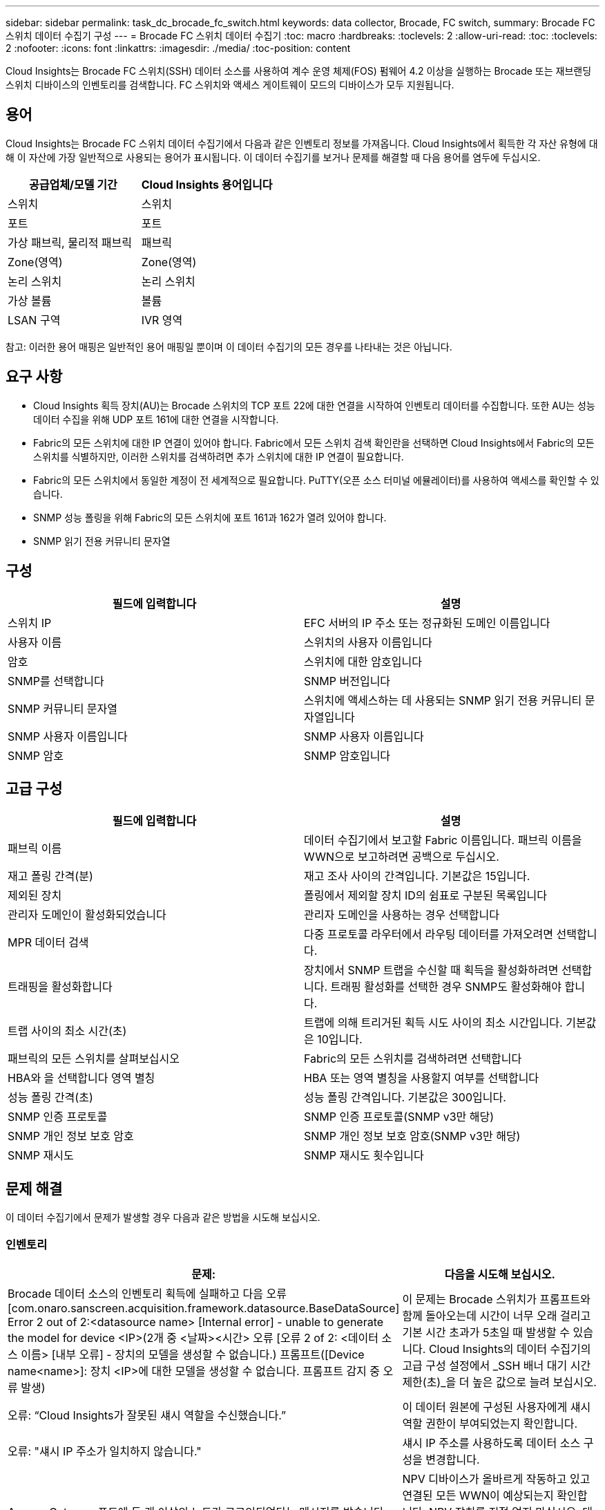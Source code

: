 ---
sidebar: sidebar 
permalink: task_dc_brocade_fc_switch.html 
keywords: data collector, Brocade, FC switch, 
summary: Brocade FC 스위치 데이터 수집기 구성 
---
= Brocade FC 스위치 데이터 수집기
:toc: macro
:hardbreaks:
:toclevels: 2
:allow-uri-read: 
:toc: 
:toclevels: 2
:nofooter: 
:icons: font
:linkattrs: 
:imagesdir: ./media/
:toc-position: content


[role="lead"]
Cloud Insights는 Brocade FC 스위치(SSH) 데이터 소스를 사용하여 계수 운영 체제(FOS) 펌웨어 4.2 이상을 실행하는 Brocade 또는 재브랜딩 스위치 디바이스의 인벤토리를 검색합니다. FC 스위치와 액세스 게이트웨이 모드의 디바이스가 모두 지원됩니다.



== 용어

Cloud Insights는 Brocade FC 스위치 데이터 수집기에서 다음과 같은 인벤토리 정보를 가져옵니다. Cloud Insights에서 획득한 각 자산 유형에 대해 이 자산에 가장 일반적으로 사용되는 용어가 표시됩니다. 이 데이터 수집기를 보거나 문제를 해결할 때 다음 용어를 염두에 두십시오.

[cols="2*"]
|===
| 공급업체/모델 기간 | Cloud Insights 용어입니다 


| 스위치 | 스위치 


| 포트 | 포트 


| 가상 패브릭, 물리적 패브릭 | 패브릭 


| Zone(영역) | Zone(영역) 


| 논리 스위치 | 논리 스위치 


| 가상 볼륨 | 볼륨 


| LSAN 구역 | IVR 영역 
|===
참고: 이러한 용어 매핑은 일반적인 용어 매핑일 뿐이며 이 데이터 수집기의 모든 경우를 나타내는 것은 아닙니다.



== 요구 사항

* Cloud Insights 획득 장치(AU)는 Brocade 스위치의 TCP 포트 22에 대한 연결을 시작하여 인벤토리 데이터를 수집합니다. 또한 AU는 성능 데이터 수집을 위해 UDP 포트 161에 대한 연결을 시작합니다.
* Fabric의 모든 스위치에 대한 IP 연결이 있어야 합니다. Fabric에서 모든 스위치 검색 확인란을 선택하면 Cloud Insights에서 Fabric의 모든 스위치를 식별하지만, 이러한 스위치를 검색하려면 추가 스위치에 대한 IP 연결이 필요합니다.
* Fabric의 모든 스위치에서 동일한 계정이 전 세계적으로 필요합니다. PuTTY(오픈 소스 터미널 에뮬레이터)를 사용하여 액세스를 확인할 수 있습니다.
* SNMP 성능 폴링을 위해 Fabric의 모든 스위치에 포트 161과 162가 열려 있어야 합니다.
* SNMP 읽기 전용 커뮤니티 문자열




== 구성

[cols="2*"]
|===
| 필드에 입력합니다 | 설명 


| 스위치 IP | EFC 서버의 IP 주소 또는 정규화된 도메인 이름입니다 


| 사용자 이름 | 스위치의 사용자 이름입니다 


| 암호 | 스위치에 대한 암호입니다 


| SNMP를 선택합니다 | SNMP 버전입니다 


| SNMP 커뮤니티 문자열 | 스위치에 액세스하는 데 사용되는 SNMP 읽기 전용 커뮤니티 문자열입니다 


| SNMP 사용자 이름입니다 | SNMP 사용자 이름입니다 


| SNMP 암호 | SNMP 암호입니다 
|===


== 고급 구성

[cols="2*"]
|===
| 필드에 입력합니다 | 설명 


| 패브릭 이름 | 데이터 수집기에서 보고할 Fabric 이름입니다. 패브릭 이름을 WWN으로 보고하려면 공백으로 두십시오. 


| 재고 폴링 간격(분) | 재고 조사 사이의 간격입니다. 기본값은 15입니다. 


| 제외된 장치 | 폴링에서 제외할 장치 ID의 쉼표로 구분된 목록입니다 


| 관리자 도메인이 활성화되었습니다 | 관리자 도메인을 사용하는 경우 선택합니다 


| MPR 데이터 검색 | 다중 프로토콜 라우터에서 라우팅 데이터를 가져오려면 선택합니다. 


| 트래핑을 활성화합니다 | 장치에서 SNMP 트랩을 수신할 때 획득을 활성화하려면 선택합니다. 트래핑 활성화를 선택한 경우 SNMP도 활성화해야 합니다. 


| 트랩 사이의 최소 시간(초) | 트랩에 의해 트리거된 획득 시도 사이의 최소 시간입니다. 기본값은 10입니다. 


| 패브릭의 모든 스위치를 살펴보십시오 | Fabric의 모든 스위치를 검색하려면 선택합니다 


| HBA와 을 선택합니다 영역 별칭 | HBA 또는 영역 별칭을 사용할지 여부를 선택합니다 


| 성능 폴링 간격(초) | 성능 폴링 간격입니다. 기본값은 300입니다. 


| SNMP 인증 프로토콜 | SNMP 인증 프로토콜(SNMP v3만 해당) 


| SNMP 개인 정보 보호 암호 | SNMP 개인 정보 보호 암호(SNMP v3만 해당) 


| SNMP 재시도 | SNMP 재시도 횟수입니다 
|===


== 문제 해결

이 데이터 수집기에서 문제가 발생할 경우 다음과 같은 방법을 시도해 보십시오.



=== 인벤토리

[cols="2*"]
|===
| 문제: | 다음을 시도해 보십시오. 


| Brocade 데이터 소스의 인벤토리 획득에 실패하고 다음 오류 [com.onaro.sanscreen.acquisition.framework.datasource.BaseDataSource] Error 2 out of 2:<datasource name> [Internal error] - unable to generate the model for device <IP>(2개 중 <날짜><시간> 오류 [오류 2 of 2: <데이터 소스 이름> [내부 오류] - 장치의 모델을 생성할 수 없습니다.) 프롬프트([Device name<name>]: 장치 <IP>에 대한 모델을 생성할 수 없습니다. 프롬프트 감지 중 오류 발생) | 이 문제는 Brocade 스위치가 프롬프트와 함께 돌아오는데 시간이 너무 오래 걸리고 기본 시간 초과가 5초일 때 발생할 수 있습니다. Cloud Insights의 데이터 수집기의 고급 구성 설정에서 _SSH 배너 대기 시간 제한(초)_을 더 높은 값으로 늘려 보십시오. 


| 오류: “Cloud Insights가 잘못된 섀시 역할을 수신했습니다.” | 이 데이터 원본에 구성된 사용자에게 섀시 역할 권한이 부여되었는지 확인합니다. 


| 오류: "섀시 IP 주소가 일치하지 않습니다." | 섀시 IP 주소를 사용하도록 데이터 소스 구성을 변경합니다. 


| Access Gateway 포트에 두 개 이상의 노드가 로그인되었다는 메시지를 받습니다 | NPV 디바이스가 올바르게 작동하고 있고 연결된 모든 WWN이 예상되는지 확인합니다. NPV 장치를 직접 얻지 마십시오. 대신 핵심 패브릭 스위치를 인수하면 NPV 장치 데이터가 수집됩니다. 


| 성능 수집이 "SNMP 요청 전송 중 시간 초과"와 함께 실패합니다. | 쿼리 변수 및 스위치 구성에 따라 일부 쿼리가 기본 시간 제한을 초과할 수 있습니다.  link:https://kb.netapp.com/Cloud/BlueXP/Cloud_Insights/Cloud_Insight_Brocade_data_source_fails_performance_collection_with_a_timeout_due_to_default_SNMP_configuration["자세한 정보"]. 
|===
추가 정보는 에서 찾을 수 있습니다 link:concept_requesting_support.html["지원"] 페이지 또는 에 있습니다 link:reference_data_collector_support_matrix.html["Data Collector 지원 매트릭스"].

